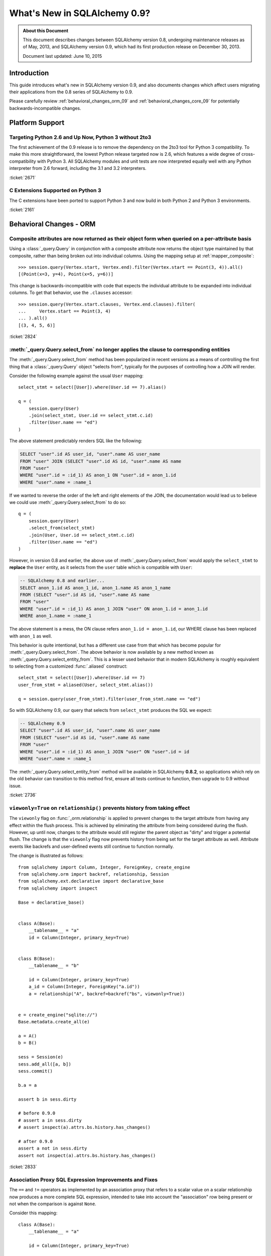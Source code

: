==============================
What's New in SQLAlchemy 0.9?
==============================

.. admonition:: About this Document

    This document describes changes between SQLAlchemy version 0.8,
    undergoing maintenance releases as of May, 2013,
    and SQLAlchemy version 0.9, which had its first production
    release on December 30, 2013.

    Document last updated: June 10, 2015

Introduction
============

This guide introduces what's new in SQLAlchemy version 0.9,
and also documents changes which affect users migrating
their applications from the 0.8 series of SQLAlchemy to 0.9.

Please carefully review
:ref:`behavioral_changes_orm_09` and :ref:`behavioral_changes_core_09` for
potentially backwards-incompatible changes.

Platform Support
================

Targeting Python 2.6 and Up Now, Python 3 without 2to3
-------------------------------------------------------

The first achievement of the 0.9 release is to remove the dependency
on the 2to3 tool for Python 3 compatibility.  To make this
more straightforward, the lowest Python release targeted now
is 2.6, which features a wide degree of cross-compatibility with
Python 3.   All SQLAlchemy modules and unit tests are now interpreted
equally well with any Python interpreter from 2.6 forward, including
the 3.1 and 3.2 interpreters.

:ticket:`2671`

C Extensions Supported on Python 3
-----------------------------------

The C extensions have been ported to support Python 3 and now build
in both Python 2 and Python 3 environments.

:ticket:`2161`

.. _behavioral_changes_orm_09:

Behavioral Changes - ORM
========================

.. _migration_2824:

Composite attributes are now returned as their object form when queried on a per-attribute basis
------------------------------------------------------------------------------------------------

Using a :class:`_query.Query` in conjunction with a composite attribute now returns the object
type maintained by that composite, rather than being broken out into individual
columns.   Using the mapping setup at :ref:`mapper_composite`::

    >>> session.query(Vertex.start, Vertex.end).filter(Vertex.start == Point(3, 4)).all()
    [(Point(x=3, y=4), Point(x=5, y=6))]

This change is backwards-incompatible with code that expects the individual attribute
to be expanded into individual columns.  To get that behavior, use the ``.clauses``
accessor::


    >>> session.query(Vertex.start.clauses, Vertex.end.clauses).filter(
    ...     Vertex.start == Point(3, 4)
    ... ).all()
    [(3, 4, 5, 6)]

.. seealso::

    :ref:`change_2824`

:ticket:`2824`


.. _migration_2736:

:meth:`_query.Query.select_from` no longer applies the clause to corresponding entities
----------------------------------------------------------------------------------------
The :meth:`_query.Query.select_from` method has been popularized in recent versions
as a means of controlling the first thing that a :class:`_query.Query` object
"selects from", typically for the purposes of controlling how a JOIN will
render.

Consider the following example against the usual ``User`` mapping::

    select_stmt = select([User]).where(User.id == 7).alias()

    q = (
        session.query(User)
        .join(select_stmt, User.id == select_stmt.c.id)
        .filter(User.name == "ed")
    )

The above statement predictably renders SQL like the following:

.. sourcecode:: sql

    SELECT "user".id AS user_id, "user".name AS user_name
    FROM "user" JOIN (SELECT "user".id AS id, "user".name AS name
    FROM "user"
    WHERE "user".id = :id_1) AS anon_1 ON "user".id = anon_1.id
    WHERE "user".name = :name_1

If we wanted to reverse the order of the left and right elements of the
JOIN, the documentation would lead us to believe we could use
:meth:`_query.Query.select_from` to do so::

    q = (
        session.query(User)
        .select_from(select_stmt)
        .join(User, User.id == select_stmt.c.id)
        .filter(User.name == "ed")
    )

However, in version 0.8 and earlier, the above use of :meth:`_query.Query.select_from`
would apply the ``select_stmt`` to **replace** the ``User`` entity, as it
selects from the ``user`` table which is compatible with ``User``:

.. sourcecode:: sql

    -- SQLAlchemy 0.8 and earlier...
    SELECT anon_1.id AS anon_1_id, anon_1.name AS anon_1_name
    FROM (SELECT "user".id AS id, "user".name AS name
    FROM "user"
    WHERE "user".id = :id_1) AS anon_1 JOIN "user" ON anon_1.id = anon_1.id
    WHERE anon_1.name = :name_1

The above statement is a mess, the ON clause refers ``anon_1.id = anon_1.id``,
our WHERE clause has been replaced with ``anon_1`` as well.

This behavior is quite intentional, but has a different use case from that
which has become popular for :meth:`_query.Query.select_from`.  The above behavior
is now available by a new method known as :meth:`_query.Query.select_entity_from`.
This is a lesser used behavior that in modern SQLAlchemy is roughly equivalent
to selecting from a customized :func:`.aliased` construct::

    select_stmt = select([User]).where(User.id == 7)
    user_from_stmt = aliased(User, select_stmt.alias())

    q = session.query(user_from_stmt).filter(user_from_stmt.name == "ed")

So with SQLAlchemy 0.9, our query that selects from ``select_stmt`` produces
the SQL we expect:

.. sourcecode:: sql

    -- SQLAlchemy 0.9
    SELECT "user".id AS user_id, "user".name AS user_name
    FROM (SELECT "user".id AS id, "user".name AS name
    FROM "user"
    WHERE "user".id = :id_1) AS anon_1 JOIN "user" ON "user".id = id
    WHERE "user".name = :name_1

The :meth:`_query.Query.select_entity_from` method will be available in SQLAlchemy
**0.8.2**, so applications which rely on the old behavior can transition
to this method first, ensure all tests continue to function, then upgrade
to 0.9 without issue.

:ticket:`2736`


.. _migration_2833:

``viewonly=True`` on ``relationship()`` prevents history from taking effect
---------------------------------------------------------------------------

The ``viewonly`` flag on :func:`_orm.relationship` is applied to prevent changes
to the target attribute from having any effect within the flush process.
This is achieved by eliminating the attribute from being considered during
the flush.  However, up until now, changes to the attribute would still
register the parent object as "dirty" and trigger a potential flush.  The change
is that the ``viewonly`` flag now prevents history from being set for the
target attribute as well.  Attribute events like backrefs and user-defined events
still continue to function normally.

The change is illustrated as follows::

    from sqlalchemy import Column, Integer, ForeignKey, create_engine
    from sqlalchemy.orm import backref, relationship, Session
    from sqlalchemy.ext.declarative import declarative_base
    from sqlalchemy import inspect

    Base = declarative_base()


    class A(Base):
        __tablename__ = "a"
        id = Column(Integer, primary_key=True)


    class B(Base):
        __tablename__ = "b"

        id = Column(Integer, primary_key=True)
        a_id = Column(Integer, ForeignKey("a.id"))
        a = relationship("A", backref=backref("bs", viewonly=True))


    e = create_engine("sqlite://")
    Base.metadata.create_all(e)

    a = A()
    b = B()

    sess = Session(e)
    sess.add_all([a, b])
    sess.commit()

    b.a = a

    assert b in sess.dirty

    # before 0.9.0
    # assert a in sess.dirty
    # assert inspect(a).attrs.bs.history.has_changes()

    # after 0.9.0
    assert a not in sess.dirty
    assert not inspect(a).attrs.bs.history.has_changes()

:ticket:`2833`

.. _migration_2751:

Association Proxy SQL Expression Improvements and Fixes
-------------------------------------------------------

The ``==`` and ``!=`` operators as implemented by an association proxy
that refers to a scalar value on a scalar relationship now produces
a more complete SQL expression, intended to take into account
the "association" row being present or not when the comparison is against
``None``.

Consider this mapping::

    class A(Base):
        __tablename__ = "a"

        id = Column(Integer, primary_key=True)

        b_id = Column(Integer, ForeignKey("b.id"), primary_key=True)
        b = relationship("B")
        b_value = association_proxy("b", "value")


    class B(Base):
        __tablename__ = "b"
        id = Column(Integer, primary_key=True)
        value = Column(String)

Up through 0.8, a query like the following::

    s.query(A).filter(A.b_value == None).all()

would produce:

.. sourcecode:: sql

    SELECT a.id AS a_id, a.b_id AS a_b_id
    FROM a
    WHERE EXISTS (SELECT 1
    FROM b
    WHERE b.id = a.b_id AND b.value IS NULL)

In 0.9, it now produces:

.. sourcecode:: sql

    SELECT a.id AS a_id, a.b_id AS a_b_id
    FROM a
    WHERE (EXISTS (SELECT 1
    FROM b
    WHERE b.id = a.b_id AND b.value IS NULL)) OR a.b_id IS NULL

The difference being, it not only checks ``b.value``, it also checks
if ``a`` refers to no ``b`` row at all.  This will return different
results versus prior versions, for a system that uses this type of
comparison where some parent rows have no association row.

More critically, a correct expression is emitted for ``A.b_value != None``.
In 0.8, this would return ``True`` for ``A`` rows that had no ``b``:

.. sourcecode:: sql

    SELECT a.id AS a_id, a.b_id AS a_b_id
    FROM a
    WHERE NOT (EXISTS (SELECT 1
    FROM b
    WHERE b.id = a.b_id AND b.value IS NULL))

Now in 0.9, the check has been reworked so that it ensures
the A.b_id row is present, in addition to ``B.value`` being
non-NULL:

.. sourcecode:: sql

    SELECT a.id AS a_id, a.b_id AS a_b_id
    FROM a
    WHERE EXISTS (SELECT 1
    FROM b
    WHERE b.id = a.b_id AND b.value IS NOT NULL)

In addition, the ``has()`` operator is enhanced such that you can
call it against a scalar column value with no criterion only,
and it will produce criteria that checks for the association row
being present or not::

    s.query(A).filter(A.b_value.has()).all()

output:

.. sourcecode:: sql

    SELECT a.id AS a_id, a.b_id AS a_b_id
    FROM a
    WHERE EXISTS (SELECT 1
    FROM b
    WHERE b.id = a.b_id)

This is equivalent to ``A.b.has()``, but allows one to query
against ``b_value`` directly.

:ticket:`2751`

.. _migration_2810:

Association Proxy Missing Scalar returns None
---------------------------------------------

An association proxy from a scalar attribute to a scalar will now return
``None`` if the proxied object isn't present.  This is consistent with the
fact that missing many-to-ones return None in SQLAlchemy, so should the
proxied value.  E.g.::

    from sqlalchemy import *
    from sqlalchemy.orm import *
    from sqlalchemy.ext.declarative import declarative_base
    from sqlalchemy.ext.associationproxy import association_proxy

    Base = declarative_base()


    class A(Base):
        __tablename__ = "a"

        id = Column(Integer, primary_key=True)
        b = relationship("B", uselist=False)

        bname = association_proxy("b", "name")


    class B(Base):
        __tablename__ = "b"

        id = Column(Integer, primary_key=True)
        a_id = Column(Integer, ForeignKey("a.id"))
        name = Column(String)


    a1 = A()

    # this is how m2o's always have worked
    assert a1.b is None

    # but prior to 0.9, this would raise AttributeError,
    # now returns None just like the proxied value.
    assert a1.bname is None

:ticket:`2810`


.. _change_2787:

attributes.get_history() will query from the DB by default if value not present
-------------------------------------------------------------------------------

A bugfix regarding :func:`.attributes.get_history` allows a column-based attribute
to query out to the database for an unloaded value, assuming the ``passive``
flag is left at its default of ``PASSIVE_OFF``.  Previously, this flag would
not be honored.  Additionally, a new method :meth:`.AttributeState.load_history`
is added to complement the :attr:`.AttributeState.history` attribute, which
will emit loader callables for an unloaded attribute.

This is a small change demonstrated as follows::

    from sqlalchemy import Column, Integer, String, create_engine, inspect
    from sqlalchemy.orm import Session, attributes
    from sqlalchemy.ext.declarative import declarative_base

    Base = declarative_base()


    class A(Base):
        __tablename__ = "a"
        id = Column(Integer, primary_key=True)
        data = Column(String)


    e = create_engine("sqlite://", echo=True)
    Base.metadata.create_all(e)

    sess = Session(e)

    a1 = A(data="a1")
    sess.add(a1)
    sess.commit()  # a1 is now expired

    # history doesn't emit loader callables
    assert inspect(a1).attrs.data.history == (None, None, None)

    # in 0.8, this would fail to load the unloaded state.
    assert attributes.get_history(a1, "data") == (
        (),
        [
            "a1",
        ],
        (),
    )

    # load_history() is now equivalent to get_history() with
    # passive=PASSIVE_OFF ^ INIT_OK
    assert inspect(a1).attrs.data.load_history() == (
        (),
        [
            "a1",
        ],
        (),
    )

:ticket:`2787`

.. _behavioral_changes_core_09:

Behavioral Changes - Core
=========================

Type objects no longer accept ignored keyword arguments
-------------------------------------------------------

Up through the 0.8 series, most type objects accepted arbitrary keyword
arguments which were silently ignored::

    from sqlalchemy import Date, Integer

    # storage_format argument here has no effect on any backend;
    # it needs to be on the SQLite-specific type
    d = Date(storage_format="%(day)02d.%(month)02d.%(year)04d")

    # display_width argument here has no effect on any backend;
    # it needs to be on the MySQL-specific type
    i = Integer(display_width=5)

This was a very old bug for which a deprecation warning was added to the
0.8 series, but because nobody ever runs Python with the "-W" flag, it
was mostly never seen:

.. sourcecode:: text

    $ python -W always::DeprecationWarning ~/dev/sqlalchemy/test.py
    /Users/classic/dev/sqlalchemy/test.py:5: SADeprecationWarning: Passing arguments to
    type object constructor <class 'sqlalchemy.types.Date'> is deprecated
      d = Date(storage_format="%(day)02d.%(month)02d.%(year)04d")
    /Users/classic/dev/sqlalchemy/test.py:9: SADeprecationWarning: Passing arguments to
    type object constructor <class 'sqlalchemy.types.Integer'> is deprecated
      i = Integer(display_width=5)

As of the 0.9 series the "catch all" constructor is removed from
:class:`.TypeEngine`, and these meaningless arguments are no longer accepted.

The correct way to make use of dialect-specific arguments such as
``storage_format`` and ``display_width`` is to use the appropriate
dialect-specific types::

    from sqlalchemy.dialects.sqlite import DATE
    from sqlalchemy.dialects.mysql import INTEGER

    d = DATE(storage_format="%(day)02d.%(month)02d.%(year)04d")

    i = INTEGER(display_width=5)

What about the case where we want the dialect-agnostic type also?  We
use the :meth:`.TypeEngine.with_variant` method::

    from sqlalchemy import Date, Integer
    from sqlalchemy.dialects.sqlite import DATE
    from sqlalchemy.dialects.mysql import INTEGER

    d = Date().with_variant(
        DATE(storage_format="%(day)02d.%(month)02d.%(year)04d"), "sqlite"
    )

    i = Integer().with_variant(INTEGER(display_width=5), "mysql")

:meth:`.TypeEngine.with_variant` isn't new, it was added in SQLAlchemy
0.7.2.  So code that is running on the 0.8 series can be corrected to use
this approach and tested before upgrading to 0.9.

``None`` can no longer be used as a "partial AND" constructor
--------------------------------------------------------------

``None`` can no longer be used as the "backstop" to form an AND condition piecemeal.
This pattern was not a documented pattern even though some SQLAlchemy internals
made use of it::

    condition = None

    for cond in conditions:
        condition = condition & cond

    if condition is not None:
        stmt = stmt.where(condition)

The above sequence, when ``conditions`` is non-empty, will on 0.9 produce
``SELECT .. WHERE <condition> AND NULL``.  The ``None`` is no longer implicitly
ignored, and is instead consistent with when ``None`` is interpreted in other
contexts besides that of a conjunction.

The correct code for both 0.8 and 0.9 should read::

    from sqlalchemy.sql import and_

    if conditions:
        stmt = stmt.where(and_(*conditions))

Another variant that works on all backends on 0.9, but on 0.8 only works on
backends that support boolean constants::

    from sqlalchemy.sql import true

    condition = true()

    for cond in conditions:
        condition = cond & condition

    stmt = stmt.where(condition)

On 0.8, this will produce a SELECT statement that always has ``AND true``
in the WHERE clause, which is not accepted by backends that don't support
boolean constants (MySQL, MSSQL).  On 0.9, the ``true`` constant will be dropped
within an ``and_()`` conjunction.

.. seealso::

    :ref:`migration_2804`

.. _migration_2873:

The "password" portion of a ``create_engine()`` no longer considers the ``+`` sign as an encoded space
------------------------------------------------------------------------------------------------------

For whatever reason, the Python function ``unquote_plus()`` was applied to the
"password" field of a URL, which is an incorrect application of the
encoding rules described in `RFC 1738 <https://www.ietf.org/rfc/rfc1738.txt>`_
in that it escaped spaces as plus signs.  The stringification of a URL
now only encodes ":", "@", or "/" and nothing else, and is now applied to both the
``username`` and ``password`` fields (previously it only applied to the
password).   On parsing, encoded characters are converted, but plus signs and
spaces are passed through as is:

.. sourcecode:: text

    # password: "pass word + other:words"
    dbtype://user:pass word + other%3Awords@host/dbname

    # password: "apples/oranges"
    dbtype://username:apples%2Foranges@hostspec/database

    # password: "apples@oranges@@"
    dbtype://username:apples%40oranges%40%40@hostspec/database

    # password: '', username is "username@"
    dbtype://username%40:@hostspec/database


:ticket:`2873`

.. _migration_2879:

The precedence rules for COLLATE have been changed
--------------------------------------------------

Previously, an expression like the following::

    print((column("x") == "somevalue").collate("en_EN"))

would produce an expression like this:

.. sourcecode:: sql

    -- 0.8 behavior
    (x = :x_1) COLLATE en_EN

The above is misunderstood by MSSQL and is generally not the syntax suggested
for any database.  The expression will now produce the syntax illustrated
by that of most database documentation:

.. sourcecode:: sql

    -- 0.9 behavior
    x = :x_1 COLLATE en_EN

The potentially backwards incompatible change arises if the
:meth:`.ColumnOperators.collate` operator is being applied to the right-hand
column, as follows::

    print(column("x") == literal("somevalue").collate("en_EN"))

In 0.8, this produces:

.. sourcecode:: sql

    x = :param_1 COLLATE en_EN

However in 0.9, will now produce the more accurate, but probably not what you
want, form of:

.. sourcecode:: sql

    x = (:param_1 COLLATE en_EN)

The :meth:`.ColumnOperators.collate` operator now works more appropriately within an
``ORDER BY`` expression as well, as a specific precedence has been given to the
``ASC`` and ``DESC`` operators which will again ensure no parentheses are
generated::

    >>> # 0.8
    >>> print(column("x").collate("en_EN").desc())
    (x COLLATE en_EN) DESC

    >>> # 0.9
    >>> print(column("x").collate("en_EN").desc())
    x COLLATE en_EN DESC

:ticket:`2879`



.. _migration_2878:

PostgreSQL CREATE TYPE <x> AS ENUM now applies quoting to values
----------------------------------------------------------------

The :class:`_postgresql.ENUM` type will now apply escaping to single quote
signs within the enumerated values::

    >>> from sqlalchemy.dialects import postgresql
    >>> type = postgresql.ENUM("one", "two", "three's", name="myenum")
    >>> from sqlalchemy.dialects.postgresql import base
    >>> print(base.CreateEnumType(type).compile(dialect=postgresql.dialect()))
    {printsql}CREATE TYPE myenum AS ENUM ('one','two','three''s')

Existing workarounds which already escape single quote signs will need to be
modified, else they will now double-escape.

:ticket:`2878`

New Features
============

.. _feature_2268:

Event Removal API
-----------------

Events established using :func:`.event.listen` or :func:`.event.listens_for`
can now be removed using the new :func:`.event.remove` function.   The ``target``,
``identifier`` and ``fn`` arguments sent to :func:`.event.remove` need to match
exactly those which were sent for listening, and the event will be removed
from all locations in which it had been established::

    @event.listens_for(MyClass, "before_insert", propagate=True)
    def my_before_insert(mapper, connection, target):
        """listen for before_insert"""
        # ...


    event.remove(MyClass, "before_insert", my_before_insert)

In the example above, the ``propagate=True`` flag is set.  This
means ``my_before_insert()`` is established as a listener for ``MyClass``
as well as all subclasses of ``MyClass``.
The system tracks everywhere that the ``my_before_insert()``
listener function had been placed as a result of this call and removes it as
a result of calling :func:`.event.remove`.

The removal system uses a registry to associate arguments passed to
:func:`.event.listen` with collections of event listeners, which are in many
cases wrapped versions of the original user-supplied function.   This registry
makes heavy use of weak references in order to allow all the contained contents,
such as listener targets, to be garbage collected when they go out of scope.

:ticket:`2268`

.. _feature_1418:

New Query Options API; ``load_only()`` option
---------------------------------------------

The system of loader options such as :func:`_orm.joinedload`,
:func:`_orm.subqueryload`, :func:`_orm.lazyload`, :func:`_orm.defer`, etc.
all build upon a new system known as :class:`_orm.Load`.  :class:`_orm.Load` provides
a "method chained" (a.k.a. :term:`generative`) approach to loader options, so that
instead of joining together long paths using dots or multiple attribute names,
an explicit loader style is given for each path.

While the new way is slightly more verbose, it is simpler to understand
in that there is no ambiguity in what options are being applied to which paths;
it simplifies the method signatures of the options and provides greater flexibility
particularly for column-based options.  The old systems are to remain functional
indefinitely as well and all styles can be mixed.

**Old Way**

To set a certain style of loading along every link in a multi-element path, the ``_all()``
option has to be used::

    query(User).options(joinedload_all("orders.items.keywords"))

**New Way**

Loader options are now chainable, so the same ``joinedload(x)`` method is applied
equally to each link, without the need to keep straight between
:func:`_orm.joinedload` and :func:`_orm.joinedload_all`::

    query(User).options(joinedload("orders").joinedload("items").joinedload("keywords"))

**Old Way**

Setting an option on path that is based on a subclass requires that all
links in the path be spelled out as class bound attributes, since the
:meth:`.PropComparator.of_type` method needs to be called::

    session.query(Company).options(
        subqueryload_all(Company.employees.of_type(Engineer), Engineer.machines)
    )

**New Way**

Only those elements in the path that actually need :meth:`.PropComparator.of_type`
need to be set as a class-bound attribute, string-based names can be resumed
afterwards::

    session.query(Company).options(
        subqueryload(Company.employees.of_type(Engineer)).subqueryload("machines")
    )

**Old Way**

Setting the loader option on the last link in a long path uses a syntax
that looks a lot like it should be setting the option for all links in the
path, causing confusion::

    query(User).options(subqueryload("orders.items.keywords"))

**New Way**

A path can now be spelled out using :func:`.defaultload` for entries in the
path where the existing loader style should be unchanged.  More verbose
but the intent is clearer::

    query(User).options(defaultload("orders").defaultload("items").subqueryload("keywords"))

The dotted style can still be taken advantage of, particularly in the case
of skipping over several path elements::

    query(User).options(defaultload("orders.items").subqueryload("keywords"))

**Old Way**

The :func:`.defer` option on a path needed to be spelled out with the full
path for each column::

    query(User).options(defer("orders.description"), defer("orders.isopen"))

**New Way**

A single :class:`_orm.Load` object that arrives at the target path can have
:meth:`_orm.Load.defer` called upon it repeatedly::

    query(User).options(defaultload("orders").defer("description").defer("isopen"))

The Load Class
^^^^^^^^^^^^^^^

The :class:`_orm.Load` class can be used directly to provide a "bound" target,
especially when multiple parent entities are present::

    from sqlalchemy.orm import Load

    query(User, Address).options(Load(Address).joinedload("entries"))

Load Only
^^^^^^^^^

A new option :func:`.load_only` achieves a "defer everything but" style of load,
loading only the given columns and deferring the rest::

    from sqlalchemy.orm import load_only

    query(User).options(load_only("name", "fullname"))

    # specify explicit parent entity
    query(User, Address).options(Load(User).load_only("name", "fullname"))

    # specify path
    query(User).options(joinedload(User.addresses).load_only("email_address"))

Class-specific Wildcards
^^^^^^^^^^^^^^^^^^^^^^^^^

Using :class:`_orm.Load`, a wildcard may be used to set the loading for all
relationships (or perhaps columns) on a given entity, without affecting any
others::

    # lazyload all User relationships
    query(User).options(Load(User).lazyload("*"))

    # undefer all User columns
    query(User).options(Load(User).undefer("*"))

    # lazyload all Address relationships
    query(User).options(defaultload(User.addresses).lazyload("*"))

    # undefer all Address columns
    query(User).options(defaultload(User.addresses).undefer("*"))

:ticket:`1418`


.. _feature_2877:

New ``text()`` Capabilities
---------------------------

The :func:`_expression.text` construct gains new methods:

* :meth:`_expression.TextClause.bindparams` allows bound parameter types and values
  to be set flexibly::

      # setup values
      stmt = text(
          "SELECT id, name FROM user WHERE name=:name AND timestamp=:timestamp"
      ).bindparams(name="ed", timestamp=datetime(2012, 11, 10, 15, 12, 35))

      # setup types and/or values
      stmt = (
          text("SELECT id, name FROM user WHERE name=:name AND timestamp=:timestamp")
          .bindparams(bindparam("name", value="ed"), bindparam("timestamp", type_=DateTime()))
          .bindparam(timestamp=datetime(2012, 11, 10, 15, 12, 35))
      )

* :meth:`_expression.TextClause.columns` supersedes the ``typemap`` option
  of :func:`_expression.text`, returning a new construct :class:`.TextAsFrom`::

      # turn a text() into an alias(), with a .c. collection:
      stmt = text("SELECT id, name FROM user").columns(id=Integer, name=String)
      stmt = stmt.alias()

      stmt = select([addresses]).select_from(
          addresses.join(stmt), addresses.c.user_id == stmt.c.id
      )


      # or into a cte():
      stmt = text("SELECT id, name FROM user").columns(id=Integer, name=String)
      stmt = stmt.cte("x")

      stmt = select([addresses]).select_from(
          addresses.join(stmt), addresses.c.user_id == stmt.c.id
      )

:ticket:`2877`

.. _feature_722:

INSERT from SELECT
------------------

After literally years of pointless procrastination this relatively minor
syntactical feature has been added, and is also backported to 0.8.3,
so technically isn't "new" in 0.9.   A :func:`_expression.select` construct or other
compatible construct can be passed to the new method :meth:`_expression.Insert.from_select`
where it will be used to render an ``INSERT .. SELECT`` construct::

    >>> from sqlalchemy.sql import table, column
    >>> t1 = table("t1", column("a"), column("b"))
    >>> t2 = table("t2", column("x"), column("y"))
    >>> print(t1.insert().from_select(["a", "b"], t2.select().where(t2.c.y == 5)))
    {printsql}INSERT INTO t1 (a, b) SELECT t2.x, t2.y
    FROM t2
    WHERE t2.y = :y_1

The construct is smart enough to also accommodate ORM objects such as classes
and :class:`_query.Query` objects::

    s = Session()
    q = s.query(User.id, User.name).filter_by(name="ed")
    ins = insert(Address).from_select((Address.id, Address.email_address), q)

rendering:

.. sourcecode:: sql

    INSERT INTO addresses (id, email_address)
    SELECT users.id AS users_id, users.name AS users_name
    FROM users WHERE users.name = :name_1

:ticket:`722`

.. _feature_github_42:

New FOR UPDATE support on ``select()``, ``Query()``
---------------------------------------------------

An attempt is made to simplify the specification of the ``FOR UPDATE``
clause on ``SELECT`` statements made within Core and ORM, and support is added
for the ``FOR UPDATE OF`` SQL supported by PostgreSQL and Oracle.

Using the core :meth:`_expression.GenerativeSelect.with_for_update`, options like ``FOR SHARE`` and
``NOWAIT`` can be specified individually, rather than linking to arbitrary
string codes::

    stmt = select([table]).with_for_update(read=True, nowait=True, of=table)

On Posgtresql the above statement might render like:

.. sourcecode:: sql

    SELECT table.a, table.b FROM table FOR SHARE OF table NOWAIT

The :class:`_query.Query` object gains a similar method :meth:`_query.Query.with_for_update`
which behaves in the same way.  This method supersedes the existing
:meth:`_query.Query.with_lockmode` method, which translated ``FOR UPDATE`` clauses
using a different system.   At the moment, the "lockmode" string argument is still
accepted by the :meth:`.Session.refresh` method.


.. _feature_2867:

Floating Point String-Conversion Precision Configurable for Native Floating Point Types
---------------------------------------------------------------------------------------

The conversion which SQLAlchemy does whenever a DBAPI returns a Python
floating point type which is to be converted into a Python ``Decimal()``
necessarily involves an intermediary step which converts the floating point
value to a string.  The scale used for this string conversion was previously
hardcoded to 10, and is now configurable.  The setting is available on
both the :class:`.Numeric` as well as the :class:`.Float`
type, as well as all SQL- and dialect-specific descendant types, using the
parameter ``decimal_return_scale``.    If the type supports a ``.scale`` parameter,
as is the case with :class:`.Numeric` and some float types such as
:class:`.mysql.DOUBLE`, the value of ``.scale`` is used as the default
for ``.decimal_return_scale`` if it is not otherwise specified.   If both
``.scale`` and ``.decimal_return_scale`` are absent, then the default of
10 takes place.  E.g.::

    from sqlalchemy.dialects.mysql import DOUBLE
    import decimal

    data = Table(
        "data",
        metadata,
        Column("double_value", mysql.DOUBLE(decimal_return_scale=12, asdecimal=True)),
    )

    conn.execute(
        data.insert(),
        double_value=45.768392065789,
    )
    result = conn.scalar(select([data.c.double_value]))

    # previously, this would typically be Decimal("45.7683920658"),
    # e.g. trimmed to 10 decimal places

    # now we get 12, as requested, as MySQL can support this
    # much precision for DOUBLE
    assert result == decimal.Decimal("45.768392065789")

:ticket:`2867`


.. _change_2824:

Column Bundles for ORM queries
------------------------------

The :class:`.Bundle` allows for querying of sets of columns, which are then
grouped into one name under the tuple returned by the query.  The initial
purposes of :class:`.Bundle` are 1. to allow "composite" ORM columns to be
returned as a single value in a column-based result set, rather than expanding
them out into individual columns and 2. to allow the creation of custom result-set
constructs within the ORM, using ad-hoc columns and return types, without involving
the more heavyweight mechanics of mapped classes.

.. seealso::

    :ref:`migration_2824`

    :ref:`bundles`

:ticket:`2824`


Server Side Version Counting
-----------------------------

The versioning feature of the ORM (now also documented at :ref:`mapper_version_counter`)
can now make use of server-side version counting schemes, such as those produced
by triggers or database system columns, as well as conditional programmatic schemes outside
of the version_id_counter function itself.  By providing the value ``False``
to the ``version_id_generator`` parameter, the ORM will use the already-set version
identifier, or alternatively fetch the version identifier
from each row at the same time the INSERT or UPDATE is emitted.   When using a
server-generated version identifier, it is strongly
recommended that this feature be used only on a backend with strong RETURNING
support (PostgreSQL, SQL Server; Oracle also supports RETURNING but the cx_oracle
driver has only limited support), else the additional SELECT statements will
add significant performance
overhead.   The example provided at :ref:`server_side_version_counter` illustrates
the usage of the PostgreSQL ``xmin`` system column in order to integrate it with
the ORM's versioning feature.

.. seealso::

    :ref:`server_side_version_counter`

:ticket:`2793`

.. _feature_1535:

``include_backrefs=False`` option for ``@validates``
----------------------------------------------------

The :func:`.validates` function now accepts an option ``include_backrefs=True``,
which will bypass firing the validator for the case where the event initiated
from a backref::

    from sqlalchemy import Column, Integer, ForeignKey
    from sqlalchemy.orm import relationship, validates
    from sqlalchemy.ext.declarative import declarative_base

    Base = declarative_base()


    class A(Base):
        __tablename__ = "a"

        id = Column(Integer, primary_key=True)
        bs = relationship("B", backref="a")

        @validates("bs")
        def validate_bs(self, key, item):
            print("A.bs validator")
            return item


    class B(Base):
        __tablename__ = "b"

        id = Column(Integer, primary_key=True)
        a_id = Column(Integer, ForeignKey("a.id"))

        @validates("a", include_backrefs=False)
        def validate_a(self, key, item):
            print("B.a validator")
            return item


    a1 = A()
    a1.bs.append(B())  # prints only "A.bs validator"

:ticket:`1535`


PostgreSQL JSON Type
--------------------

The PostgreSQL dialect now features a :class:`_postgresql.JSON` type to
complement the :class:`_postgresql.HSTORE` type.

.. seealso::

    :class:`_postgresql.JSON`

:ticket:`2581`

.. _feature_automap:

Automap Extension
-----------------

A new extension is added in **0.9.1** known as :mod:`sqlalchemy.ext.automap`.  This is an
**experimental** extension which expands upon the functionality of Declarative
as well as the :class:`.DeferredReflection` class.  Essentially, the extension
provides a base class :class:`.AutomapBase` which automatically generates
mapped classes and relationships between them based on given table metadata.

The :class:`_schema.MetaData` in use normally might be produced via reflection, but
there is no requirement that reflection is used.   The most basic usage
illustrates how :mod:`sqlalchemy.ext.automap` is able to deliver mapped
classes, including relationships, based on a reflected schema::

    from sqlalchemy.ext.automap import automap_base
    from sqlalchemy.orm import Session
    from sqlalchemy import create_engine

    Base = automap_base()

    # engine, suppose it has two tables 'user' and 'address' set up
    engine = create_engine("sqlite:///mydatabase.db")

    # reflect the tables
    Base.prepare(engine, reflect=True)

    # mapped classes are now created with names matching that of the table
    # name.
    User = Base.classes.user
    Address = Base.classes.address

    session = Session(engine)

    # rudimentary relationships are produced
    session.add(Address(email_address="foo@bar.com", user=User(name="foo")))
    session.commit()

    # collection-based relationships are by default named "<classname>_collection"
    print(u1.address_collection)

Beyond that, the :class:`.AutomapBase` class is a declarative base, and supports
all the features that declarative does.  The "automapping" feature can be used
with an existing, explicitly declared schema to generate relationships and
missing classes only.  Naming schemes and relationship-production routines
can be dropped in using callable functions.

It is hoped that the :class:`.AutomapBase` system provides a quick
and modernized solution to the problem that the very famous
`SQLSoup <https://sqlsoup.readthedocs.io/en/latest/>`_
also tries to solve, that of generating a quick and rudimentary object
model from an existing database on the fly.  By addressing the issue strictly
at the mapper configuration level, and integrating fully with existing
Declarative class techniques, :class:`.AutomapBase` seeks to provide
a well-integrated approach to the issue of expediently auto-generating ad-hoc
mappings.

.. seealso::

    :ref:`automap_toplevel`

Behavioral Improvements
=======================

Improvements that should produce no compatibility issues except in exceedingly
rare and unusual hypothetical cases, but are good to be aware of in case there are
unexpected issues.

.. _feature_joins_09:

Many JOIN and LEFT OUTER JOIN expressions will no longer be wrapped in (SELECT * FROM ..) AS ANON_1
---------------------------------------------------------------------------------------------------

For many years, the SQLAlchemy ORM has been held back from being able to nest
a JOIN inside the right side of an existing JOIN (typically a LEFT OUTER JOIN,
as INNER JOINs could always be flattened):

.. sourcecode:: sql

    SELECT a.*, b.*, c.* FROM a LEFT OUTER JOIN (b JOIN c ON b.id = c.id) ON a.id

This was due to the fact that SQLite up until version **3.7.16** cannot parse a statement of the above format:

.. sourcecode:: text

    SQLite version 3.7.15.2 2013-01-09 11:53:05
    Enter ".help" for instructions
    Enter SQL statements terminated with a ";"
    sqlite> create table a(id integer);
    sqlite> create table b(id integer);
    sqlite> create table c(id integer);
    sqlite> select a.id, b.id, c.id from a left outer join (b join c on b.id=c.id) on b.id=a.id;
    Error: no such column: b.id

Right-outer-joins are of course another way to work around right-side
parenthesization; this would be significantly complicated and visually unpleasant
to implement, but fortunately SQLite doesn't support RIGHT OUTER JOIN either :):

.. sourcecode:: sql

    sqlite> select a.id, b.id, c.id from b join c on b.id=c.id
       ...> right outer join a on b.id=a.id;
    Error: RIGHT and FULL OUTER JOINs are not currently supported

Back in 2005, it wasn't clear if other databases had trouble with this form,
but today it seems clear every database tested except SQLite now supports it
(Oracle 8, a very old database, doesn't support the JOIN keyword at all,
but SQLAlchemy has always had a simple rewriting scheme in place for Oracle's syntax).
To make matters worse, SQLAlchemy's usual workaround of applying a
SELECT often degrades performance on platforms like PostgreSQL and MySQL:

.. sourcecode:: sql

    SELECT a.*, anon_1.* FROM a LEFT OUTER JOIN (
                    SELECT b.id AS b_id, c.id AS c_id
                    FROM b JOIN c ON b.id = c.id
                ) AS anon_1 ON a.id=anon_1.b_id

A JOIN like the above form is commonplace when working with joined-table inheritance structures;
any time :meth:`_query.Query.join` is used to join from some parent to a joined-table subclass, or
when :func:`_orm.joinedload` is used similarly, SQLAlchemy's ORM would always make sure a nested
JOIN was never rendered, lest the query wouldn't be able to run on SQLite.  Even though
the Core has always supported a JOIN of the more compact form, the ORM had to avoid it.

An additional issue would arise when producing joins across many-to-many relationships
where special criteria is present in the ON clause. Consider an eager load join like the following::

    session.query(Order).outerjoin(Order.items)

Assuming a many-to-many from ``Order`` to ``Item`` which actually refers to a subclass
like ``Subitem``, the SQL for the above would look like:

.. sourcecode:: sql

    SELECT order.id, order.name
    FROM order LEFT OUTER JOIN order_item ON order.id = order_item.order_id
    LEFT OUTER JOIN item ON order_item.item_id = item.id AND item.type = 'subitem'

What's wrong with the above query?  Basically, that it will load many ``order`` /
``order_item`` rows where the criteria of ``item.type == 'subitem'`` is not true.

As of SQLAlchemy 0.9, an entirely new approach has been taken.  The ORM no longer
worries about nesting JOINs in the right side of an enclosing JOIN, and it now will
render these as often as possible while still returning the correct results.  When
the SQL statement is passed to be compiled, the **dialect compiler** will **rewrite the join**
to suit the target backend, if that backend is known to not support a right-nested
JOIN (which currently is only SQLite - if other backends have this issue please
let us know!).

So a regular ``query(Parent).join(Subclass)`` will now usually produce a simpler
expression:

.. sourcecode:: sql

    SELECT parent.id AS parent_id
    FROM parent JOIN (
            base_table JOIN subclass_table
            ON base_table.id = subclass_table.id) ON parent.id = base_table.parent_id

Joined eager loads like ``query(Parent).options(joinedload(Parent.subclasses))``
will alias the individual tables instead of wrapping in an ``ANON_1``:

.. sourcecode:: sql

    SELECT parent.*, base_table_1.*, subclass_table_1.* FROM parent
        LEFT OUTER JOIN (
            base_table AS base_table_1 JOIN subclass_table AS subclass_table_1
            ON base_table_1.id = subclass_table_1.id)
            ON parent.id = base_table_1.parent_id

Many-to-many joins and eagerloads will right nest the "secondary" and "right" tables:

.. sourcecode:: sql

    SELECT order.id, order.name
    FROM order LEFT OUTER JOIN
    (order_item JOIN item ON order_item.item_id = item.id AND item.type = 'subitem')
    ON order_item.order_id = order.id

All of these joins, when rendered with a :class:`_expression.Select` statement that specifically
specifies ``use_labels=True``, which is true for all the queries the ORM emits,
are candidates for "join rewriting", which is the process of rewriting all those right-nested
joins into nested SELECT statements, while maintaining the identical labeling used by
the :class:`_expression.Select`.  So SQLite, the one database that won't support this very
common SQL syntax even in 2013, shoulders the extra complexity itself,
with the above queries rewritten as:

.. sourcecode:: sql

    -- sqlite only!
    SELECT parent.id AS parent_id
        FROM parent JOIN (
            SELECT base_table.id AS base_table_id,
                    base_table.parent_id AS base_table_parent_id,
                    subclass_table.id AS subclass_table_id
            FROM base_table JOIN subclass_table ON base_table.id = subclass_table.id
        ) AS anon_1 ON parent.id = anon_1.base_table_parent_id

    -- sqlite only!
    SELECT parent.id AS parent_id, anon_1.subclass_table_1_id AS subclass_table_1_id,
            anon_1.base_table_1_id AS base_table_1_id,
            anon_1.base_table_1_parent_id AS base_table_1_parent_id
    FROM parent LEFT OUTER JOIN (
        SELECT base_table_1.id AS base_table_1_id,
            base_table_1.parent_id AS base_table_1_parent_id,
            subclass_table_1.id AS subclass_table_1_id
        FROM base_table AS base_table_1
        JOIN subclass_table AS subclass_table_1 ON base_table_1.id = subclass_table_1.id
    ) AS anon_1 ON parent.id = anon_1.base_table_1_parent_id

    -- sqlite only!
    SELECT "order".id AS order_id
    FROM "order" LEFT OUTER JOIN (
            SELECT order_item_1.order_id AS order_item_1_order_id,
                order_item_1.item_id AS order_item_1_item_id,
                item.id AS item_id, item.type AS item_type
    FROM order_item AS order_item_1
        JOIN item ON item.id = order_item_1.item_id AND item.type IN (?)
    ) AS anon_1 ON "order".id = anon_1.order_item_1_order_id

.. note::

    As of SQLAlchemy 1.1, the workarounds present in this feature for SQLite
    will automatically disable themselves when SQLite version **3.7.16**
    or greater is detected, as SQLite has repaired support for right-nested joins.

The :meth:`_expression.Join.alias`, :func:`.aliased` and :func:`.with_polymorphic` functions now
support a new argument, ``flat=True``, which is used to construct aliases of joined-table
entities without embedding into a SELECT.   This flag is not on by default, to help with
backwards compatibility - but now a "polymorphic" selectable can be joined as a target
without any subqueries generated::

    employee_alias = with_polymorphic(Person, [Engineer, Manager], flat=True)

    session.query(Company).join(Company.employees.of_type(employee_alias)).filter(
        or_(Engineer.primary_language == "python", Manager.manager_name == "dilbert")
    )

Generates (everywhere except SQLite):

.. sourcecode:: sql

    SELECT companies.company_id AS companies_company_id, companies.name AS companies_name
    FROM companies JOIN (
        people AS people_1
        LEFT OUTER JOIN engineers AS engineers_1 ON people_1.person_id = engineers_1.person_id
        LEFT OUTER JOIN managers AS managers_1 ON people_1.person_id = managers_1.person_id
    ) ON companies.company_id = people_1.company_id
    WHERE engineers.primary_language = %(primary_language_1)s
        OR managers.manager_name = %(manager_name_1)s

:ticket:`2369` :ticket:`2587`

.. _feature_2976:

Right-nested inner joins available in joined eager loads
---------------------------------------------------------

As of version 0.9.4, the above mentioned right-nested joining can be enabled
in the case of a joined eager load where an "outer" join is linked to an "inner"
on the right side.

Normally, a joined eager load chain like the following::

    query(User).options(
        joinedload("orders", innerjoin=False).joinedload("items", innerjoin=True)
    )

Would not produce an inner join; because of the LEFT OUTER JOIN from user->order,
joined eager loading could not use an INNER join from order->items without changing
the user rows that are returned, and would instead ignore the "chained" ``innerjoin=True``
directive.  How 0.9.0 should have delivered this would be that instead of:

.. sourcecode:: sql

    FROM users LEFT OUTER JOIN orders ON <onclause> LEFT OUTER JOIN items ON <onclause>

the new "right-nested joins are OK" logic would kick in, and we'd get:

.. sourcecode:: sql

    FROM users LEFT OUTER JOIN (orders JOIN items ON <onclause>) ON <onclause>

Since we missed the boat on that, to avoid further regressions we've added the above
functionality by specifying the string ``"nested"`` to :paramref:`_orm.joinedload.innerjoin`::

    query(User).options(
        joinedload("orders", innerjoin=False).joinedload("items", innerjoin="nested")
    )

This feature is new in 0.9.4.

:ticket:`2976`



ORM can efficiently fetch just-generated INSERT/UPDATE defaults using RETURNING
-------------------------------------------------------------------------------

The :class:`_orm.Mapper` has long supported an undocumented flag known as
``eager_defaults=True``.  The effect of this flag is that when an INSERT or UPDATE
proceeds, and the row is known to have server-generated default values,
a SELECT would immediately follow it in order to "eagerly" load those new values.
Normally, the server-generated columns are marked as "expired" on the object,
so that no overhead is incurred unless the application actually accesses these
columns soon after the flush.   The ``eager_defaults`` flag was therefore not
of much use as it could only decrease performance, and was present only to support
exotic event schemes where users needed default values to be available
immediately within the flush process.

In 0.9, as a result of the version id enhancements, ``eager_defaults`` can now
emit a RETURNING clause for these values, so on a backend with strong RETURNING
support in particular PostgreSQL, the ORM can fetch newly generated default
and SQL expression values inline with the INSERT or UPDATE.  ``eager_defaults``,
when enabled, makes use of RETURNING automatically when the target backend
and :class:`_schema.Table` supports "implicit returning".

.. _change_2836:

Subquery Eager Loading will apply DISTINCT to the innermost SELECT for some queries
------------------------------------------------------------------------------------

In an effort to reduce the number of duplicate rows that can be generated
by subquery eager loading when a many-to-one relationship is involved, a
DISTINCT keyword will be applied to the innermost SELECT when the join is
targeting columns that do not comprise the primary key, as in when loading
along a many to one.

That is, when subquery loading on a many-to-one from A->B:

.. sourcecode:: sql

    SELECT b.id AS b_id, b.name AS b_name, anon_1.b_id AS a_b_id
    FROM (SELECT DISTINCT a_b_id FROM a) AS anon_1
    JOIN b ON b.id = anon_1.a_b_id

Since ``a.b_id`` is a non-distinct foreign key, DISTINCT is applied so that
redundant ``a.b_id`` are eliminated.  The behavior can be turned on or off
unconditionally for a particular :func:`_orm.relationship` using the flag
``distinct_target_key``, setting the value to ``True`` for unconditionally
on, ``False`` for unconditionally off, and ``None`` for the feature to take
effect when the target SELECT is against columns that do not comprise a full
primary key.  In 0.9, ``None`` is the default.

The option is also backported to 0.8 where the ``distinct_target_key``
option defaults to ``False``.

While the feature here is designed to help performance by eliminating
duplicate rows, the ``DISTINCT`` keyword in SQL itself can have a negative
performance impact.  If columns in the SELECT are not indexed, ``DISTINCT``
will likely perform an ``ORDER BY`` on the rowset which can be expensive.
By keeping the feature limited just to foreign keys which are hopefully
indexed in any case, it's expected that the new defaults are reasonable.

The feature also does not eliminate every possible dupe-row scenario; if
a many-to-one is present elsewhere in the chain of joins, dupe rows may still
be present.

:ticket:`2836`

.. _migration_2789:

Backref handlers can now propagate more than one level deep
-----------------------------------------------------------

The mechanism by which attribute events pass along their "initiator", that is
the object associated with the start of the event, has been changed; instead
of a :class:`.AttributeImpl` being passed, a new object :class:`.attributes.Event`
is passed instead; this object refers to the :class:`.AttributeImpl` as well as
to an "operation token", representing if the operation is an append, remove,
or replace operation.

The attribute event system no longer looks at this "initiator" object in order to halt a
recursive series of attribute events.  Instead, the system of preventing endless
recursion due to mutually-dependent backref handlers has been moved
to the ORM backref event handlers specifically, which now take over the role
of ensuring that a chain of mutually-dependent events (such as append to collection
A.bs, set many-to-one attribute B.a in response) doesn't go into an endless recursion
stream.  The rationale here is that the backref system, given more detail and control
over event propagation, can finally allow operations more than one level deep
to occur; the typical scenario is when a collection append results in a many-to-one
replacement operation, which in turn should cause the item to be removed from a
previous collection::

    class Parent(Base):
        __tablename__ = "parent"

        id = Column(Integer, primary_key=True)
        children = relationship("Child", backref="parent")


    class Child(Base):
        __tablename__ = "child"

        id = Column(Integer, primary_key=True)
        parent_id = Column(ForeignKey("parent.id"))


    p1 = Parent()
    p2 = Parent()
    c1 = Child()

    p1.children.append(c1)

    assert c1.parent is p1  # backref event establishes c1.parent as p1

    p2.children.append(c1)

    assert c1.parent is p2  # backref event establishes c1.parent as p2
    assert c1 not in p1.children  # second backref event removes c1 from p1.children

Above, prior to this change, the ``c1`` object would still have been present
in ``p1.children``, even though it is also present in ``p2.children`` at the
same time; the backref handlers would have stopped at replacing ``c1.parent`` with
``p2`` instead of ``p1``.   In 0.9, using the more detailed :class:`.Event`
object as well as letting the backref handlers make more detailed decisions about
these objects, the propagation can continue onto removing ``c1`` from ``p1.children``
while maintaining a check against the propagation from going into an endless
recursive loop.

End-user code which a. makes use of the :meth:`.AttributeEvents.set`,
:meth:`.AttributeEvents.append`, or :meth:`.AttributeEvents.remove` events,
and b. initiates further attribute modification operations as a result of these
events may need to be modified to prevent recursive loops, as the attribute system
no longer stops a chain of events from propagating endlessly in the absence of the backref
event handlers.   Additionally, code which depends upon the value of the ``initiator``
will need to be adjusted to the new API, and furthermore must be ready for the
value of ``initiator`` to change from its original value within a string of
backref-initiated events, as the backref handlers may now swap in a
new ``initiator`` value for some operations.

:ticket:`2789`

.. _change_2838:

The typing system now handles the task of rendering "literal bind" values
-------------------------------------------------------------------------

A new method is added to :class:`.TypeEngine` :meth:`.TypeEngine.literal_processor`
as well as :meth:`.TypeDecorator.process_literal_param` for :class:`.TypeDecorator`
which take on the task of rendering so-called "inline literal parameters" - parameters
that normally render as "bound" values, but are instead being rendered inline
into the SQL statement due to the compiler configuration.  This feature is used
when generating DDL for constructs such as :class:`.CheckConstraint`, as well
as by Alembic when using constructs such as ``op.inline_literal()``.   Previously,
a simple "isinstance" check checked for a few basic types, and the "bind processor"
was used unconditionally, leading to such issues as strings being encoded into utf-8
prematurely.

Custom types written with :class:`.TypeDecorator` should continue to work in
"inline literal" scenarios, as the :meth:`.TypeDecorator.process_literal_param`
falls back to :meth:`.TypeDecorator.process_bind_param` by default, as these methods
usually handle a data manipulation, not as much how the data is presented to the
database.  :meth:`.TypeDecorator.process_literal_param` can be specified to
specifically produce a string representing how a value should be rendered
into an inline DDL statement.

:ticket:`2838`


.. _change_2812:

Schema identifiers now carry along their own quoting information
---------------------------------------------------------------------

This change simplifies the Core's usage of so-called "quote" flags, such
as the ``quote`` flag passed to :class:`_schema.Table` and :class:`_schema.Column`.  The flag
is now internalized within the string name itself, which is now represented
as an instance of  :class:`.quoted_name`, a string subclass.   The
:class:`.IdentifierPreparer` now relies solely on the quoting preferences
reported by the :class:`.quoted_name` object rather than checking for any
explicit ``quote`` flags in most cases.   The issue resolved here includes
that various case-sensitive methods such as :meth:`_engine.Engine.has_table` as well
as similar methods within dialects now function with explicitly quoted names,
without the need to complicate or introduce backwards-incompatible changes
to those APIs (many of which are 3rd party) with the details of quoting flags -
in particular, a wider range of identifiers now function correctly with the
so-called "uppercase" backends like Oracle, Firebird, and DB2 (backends that
store and report upon table and column names using all uppercase for case
insensitive names).

The :class:`.quoted_name` object is used internally as needed; however if
other keywords require fixed quoting preferences, the class is available
publicly.

:ticket:`2812`

.. _migration_2804:

Improved rendering of Boolean constants, NULL constants, conjunctions
----------------------------------------------------------------------

New capabilities have been added to the :func:`.true` and :func:`.false`
constants, in particular in conjunction with :func:`.and_` and :func:`.or_`
functions as well as the behavior of the WHERE/HAVING clauses in conjunction
with these types, boolean types overall, and the :func:`.null` constant.

Starting with a table such as this::

    from sqlalchemy import Table, Boolean, Integer, Column, MetaData

    t1 = Table("t", MetaData(), Column("x", Boolean()), Column("y", Integer))

A select construct will now render the boolean column as a binary expression
on backends that don't feature ``true``/``false`` constant behavior::

    >>> from sqlalchemy import select, and_, false, true
    >>> from sqlalchemy.dialects import mysql, postgresql

    >>> print(select([t1]).where(t1.c.x).compile(dialect=mysql.dialect()))
    {printsql}SELECT t.x, t.y  FROM t WHERE t.x = 1

The :func:`.and_` and :func:`.or_` constructs will now exhibit quasi
"short circuit" behavior, that is truncating a rendered expression, when a
:func:`.true` or :func:`.false` constant is present::

    >>> print(
    ...     select([t1]).where(and_(t1.c.y > 5, false())).compile(dialect=postgresql.dialect())
    ... )
    {printsql}SELECT t.x, t.y FROM t WHERE false

:func:`.true` can be used as the base to build up an expression::

    >>> expr = true()
    >>> expr = expr & (t1.c.y > 5)
    >>> print(select([t1]).where(expr))
    {printsql}SELECT t.x, t.y FROM t WHERE t.y > :y_1

The boolean constants :func:`.true` and :func:`.false` themselves render as
``0 = 1`` and ``1 = 1`` for a backend with no boolean constants::

    >>> print(select([t1]).where(and_(t1.c.y > 5, false())).compile(dialect=mysql.dialect()))
    {printsql}SELECT t.x, t.y FROM t WHERE 0 = 1

Interpretation of ``None``, while not particularly valid SQL, is at least
now consistent::

    >>> print(select([t1.c.x]).where(None))
    {printsql}SELECT t.x FROM t WHERE NULL

    >>> print(select([t1.c.x]).where(None).where(None))
    {printsql}SELECT t.x FROM t WHERE NULL AND NULL

    >>> print(select([t1.c.x]).where(and_(None, None)))
    {printsql}SELECT t.x FROM t WHERE NULL AND NULL

:ticket:`2804`

.. _migration_1068:

Label constructs can now render as their name alone in an ORDER BY
------------------------------------------------------------------

For the case where a :class:`.Label` is used in both the columns clause
as well as the ORDER BY clause of a SELECT, the label will render as
just its name in the ORDER BY clause, assuming the underlying dialect
reports support of this feature.

E.g. an example like::

    from sqlalchemy.sql import table, column, select, func

    t = table("t", column("c1"), column("c2"))
    expr = (func.foo(t.c.c1) + t.c.c2).label("expr")

    stmt = select([expr]).order_by(expr)

    print(stmt)

Prior to 0.9 would render as:

.. sourcecode:: sql

    SELECT foo(t.c1) + t.c2 AS expr
    FROM t ORDER BY foo(t.c1) + t.c2

And now renders as:

.. sourcecode:: sql

    SELECT foo(t.c1) + t.c2 AS expr
    FROM t ORDER BY expr

The ORDER BY only renders the label if the label isn't further
embedded into an expression within the ORDER BY, other than a simple
``ASC`` or ``DESC``.

The above format works on all databases tested, but might have
compatibility issues with older database versions (MySQL 4?  Oracle 8?
etc.).   Based on user reports we can add rules that will disable the
feature based on database version detection.

:ticket:`1068`

.. _migration_2848:

``RowProxy`` now has tuple-sorting behavior
-------------------------------------------

The :class:`.RowProxy` object acts much like a tuple, but up until now
would not sort as a tuple if a list of them were sorted using ``sorted()``.
The ``__eq__()`` method now compares both sides as a tuple and also
an ``__lt__()`` method has been added::

    users.insert().execute(
        dict(user_id=1, user_name="foo"),
        dict(user_id=2, user_name="bar"),
        dict(user_id=3, user_name="def"),
    )

    rows = users.select().order_by(users.c.user_name).execute().fetchall()

    eq_(rows, [(2, "bar"), (3, "def"), (1, "foo")])

    eq_(sorted(rows), [(1, "foo"), (2, "bar"), (3, "def")])

:ticket:`2848`

.. _migration_2850:

A bindparam() construct with no type gets upgraded via copy when a type is available
------------------------------------------------------------------------------------

The logic which "upgrades" a :func:`.bindparam` construct to take on the
type of the enclosing expression has been improved in two ways.  First, the
:func:`.bindparam` object is **copied** before the new type is assigned, so that
the given :func:`.bindparam` is not mutated in place.  Secondly, this same
operation occurs when an :class:`_expression.Insert` or :class:`_expression.Update` construct is compiled,
regarding the "values" that were set in the statement via the :meth:`.ValuesBase.values`
method.

If given an untyped :func:`.bindparam`::

    bp = bindparam("some_col")

If we use this parameter as follows::

    expr = mytable.c.col == bp

The type for ``bp`` remains as ``NullType``, however if ``mytable.c.col``
is of type ``String``, then ``expr.right``, that is the right side of the
binary expression, will take on the ``String`` type.   Previously, ``bp`` itself
would have been changed in place to have ``String`` as its type.

Similarly, this operation occurs in an :class:`_expression.Insert` or :class:`_expression.Update`::

    stmt = mytable.update().values(col=bp)

Above, ``bp`` remains unchanged, but the ``String`` type will be used when
the statement is executed, which we can see by examining the ``binds`` dictionary::

    >>> compiled = stmt.compile()
    >>> compiled.binds["some_col"].type
    String

The feature allows custom types to take their expected effect within INSERT/UPDATE
statements without needing to explicitly specify those types within every
:func:`.bindparam` expression.

The potentially backwards-compatible changes involve two unlikely
scenarios.  Since the bound parameter is
**cloned**, users should not be relying upon making in-place changes to a
:func:`.bindparam` construct once created.   Additionally, code which uses
:func:`.bindparam` within an :class:`_expression.Insert` or :class:`_expression.Update` statement
which is relying on the fact that the :func:`.bindparam` is not typed according
to the column being assigned towards will no longer function in that way.

:ticket:`2850`


.. _migration_1765:

Columns can reliably get their type from a column referred to via ForeignKey
----------------------------------------------------------------------------

There's a long standing behavior which says that a :class:`_schema.Column` can be
declared without a type, as long as that :class:`_schema.Column` is referred to
by a :class:`_schema.ForeignKeyConstraint`, and the type from the referenced column
will be copied into this one.   The problem has been that this feature never
worked very well and wasn't maintained.   The core issue was that the
:class:`_schema.ForeignKey` object doesn't know what target :class:`_schema.Column` it
refers to until it is asked, typically the first time the foreign key is used
to construct a :class:`_expression.Join`.   So until that time, the parent :class:`_schema.Column`
would not have a type, or more specifically, it would have a default type
of :class:`.NullType`.

While it's taken a long time, the work to reorganize the initialization of
:class:`_schema.ForeignKey` objects has been completed such that this feature can
finally work acceptably.  At the core of the change is that the :attr:`_schema.ForeignKey.column`
attribute no longer lazily initializes the location of the target :class:`_schema.Column`;
the issue with this system was that the owning :class:`_schema.Column` would be stuck
with :class:`.NullType` as its type until the :class:`_schema.ForeignKey` happened to
be used.

In the new version, the :class:`_schema.ForeignKey` coordinates with the eventual
:class:`_schema.Column` it will refer to using internal attachment events, so that the
moment the referencing :class:`_schema.Column` is associated with the
:class:`_schema.MetaData`, all :class:`_schema.ForeignKey` objects that
refer to it will be sent a message that they need to initialize their parent
column.   This system is more complicated but works more solidly; as a bonus,
there are now tests in place for a wide variety of :class:`_schema.Column` /
:class:`_schema.ForeignKey` configuration scenarios and error messages have been
improved to be very specific to no less than seven different error conditions.

Scenarios which now work correctly include:

1. The type on a :class:`_schema.Column` is immediately present as soon as the
   target :class:`_schema.Column` becomes associated with the same :class:`_schema.MetaData`;
   this works no matter which side is configured first::

    >>> from sqlalchemy import Table, MetaData, Column, Integer, ForeignKey
    >>> metadata = MetaData()
    >>> t2 = Table("t2", metadata, Column("t1id", ForeignKey("t1.id")))
    >>> t2.c.t1id.type
    NullType()
    >>> t1 = Table("t1", metadata, Column("id", Integer, primary_key=True))
    >>> t2.c.t1id.type
    Integer()

2. The system now works with :class:`_schema.ForeignKeyConstraint` as well::

    >>> from sqlalchemy import Table, MetaData, Column, Integer, ForeignKeyConstraint
    >>> metadata = MetaData()
    >>> t2 = Table(
    ...     "t2",
    ...     metadata,
    ...     Column("t1a"),
    ...     Column("t1b"),
    ...     ForeignKeyConstraint(["t1a", "t1b"], ["t1.a", "t1.b"]),
    ... )
    >>> t2.c.t1a.type
    NullType()
    >>> t2.c.t1b.type
    NullType()
    >>> t1 = Table(
    ...     "t1",
    ...     metadata,
    ...     Column("a", Integer, primary_key=True),
    ...     Column("b", Integer, primary_key=True),
    ... )
    >>> t2.c.t1a.type
    Integer()
    >>> t2.c.t1b.type
    Integer()

3. It even works for "multiple hops" - that is, a :class:`_schema.ForeignKey` that refers to a
   :class:`_schema.Column` that refers to another :class:`_schema.Column`::

    >>> from sqlalchemy import Table, MetaData, Column, Integer, ForeignKey
    >>> metadata = MetaData()
    >>> t2 = Table("t2", metadata, Column("t1id", ForeignKey("t1.id")))
    >>> t3 = Table("t3", metadata, Column("t2t1id", ForeignKey("t2.t1id")))
    >>> t2.c.t1id.type
    NullType()
    >>> t3.c.t2t1id.type
    NullType()
    >>> t1 = Table("t1", metadata, Column("id", Integer, primary_key=True))
    >>> t2.c.t1id.type
    Integer()
    >>> t3.c.t2t1id.type
    Integer()

:ticket:`1765`


Dialect Changes
===============

Firebird ``fdb`` is now the default Firebird dialect.
-----------------------------------------------------

The ``fdb`` dialect is now used if an engine is created without a dialect
specifier, i.e. ``firebird://``.  ``fdb`` is a ``kinterbasdb`` compatible
DBAPI which per the Firebird project is now their official Python driver.

:ticket:`2504`

Firebird ``fdb`` and ``kinterbasdb`` set ``retaining=False`` by default
-----------------------------------------------------------------------

Both the ``fdb`` and ``kinterbasdb`` DBAPIs support a flag ``retaining=True``
which can be passed to the ``commit()`` and ``rollback()`` methods of its
connection.  The documented rationale for this flag is so that the DBAPI
can re-use internal transaction state for subsequent transactions, for the
purposes of improving performance.   However, newer documentation refers
to analyses of Firebird's "garbage collection" which expresses that this flag
can have a negative effect on the database's ability to process cleanup
tasks, and has been reported as *lowering* performance as a result.

It's not clear how this flag is actually usable given this information,
and as it appears to be only a performance enhancing feature, it now defaults
to ``False``.  The value can be controlled by passing the flag ``retaining=True``
to the :func:`_sa.create_engine` call.  This is a new flag which is added as of
0.8.2, so applications on 0.8.2 can begin setting this to ``True`` or ``False``
as desired.

.. seealso::

    :mod:`sqlalchemy.dialects.firebird.fdb`

    :mod:`sqlalchemy.dialects.firebird.kinterbasdb`

    https://pythonhosted.org/fdb/usage-guide.html#retaining-transactions - information
    on the "retaining" flag.

:ticket:`2763`





